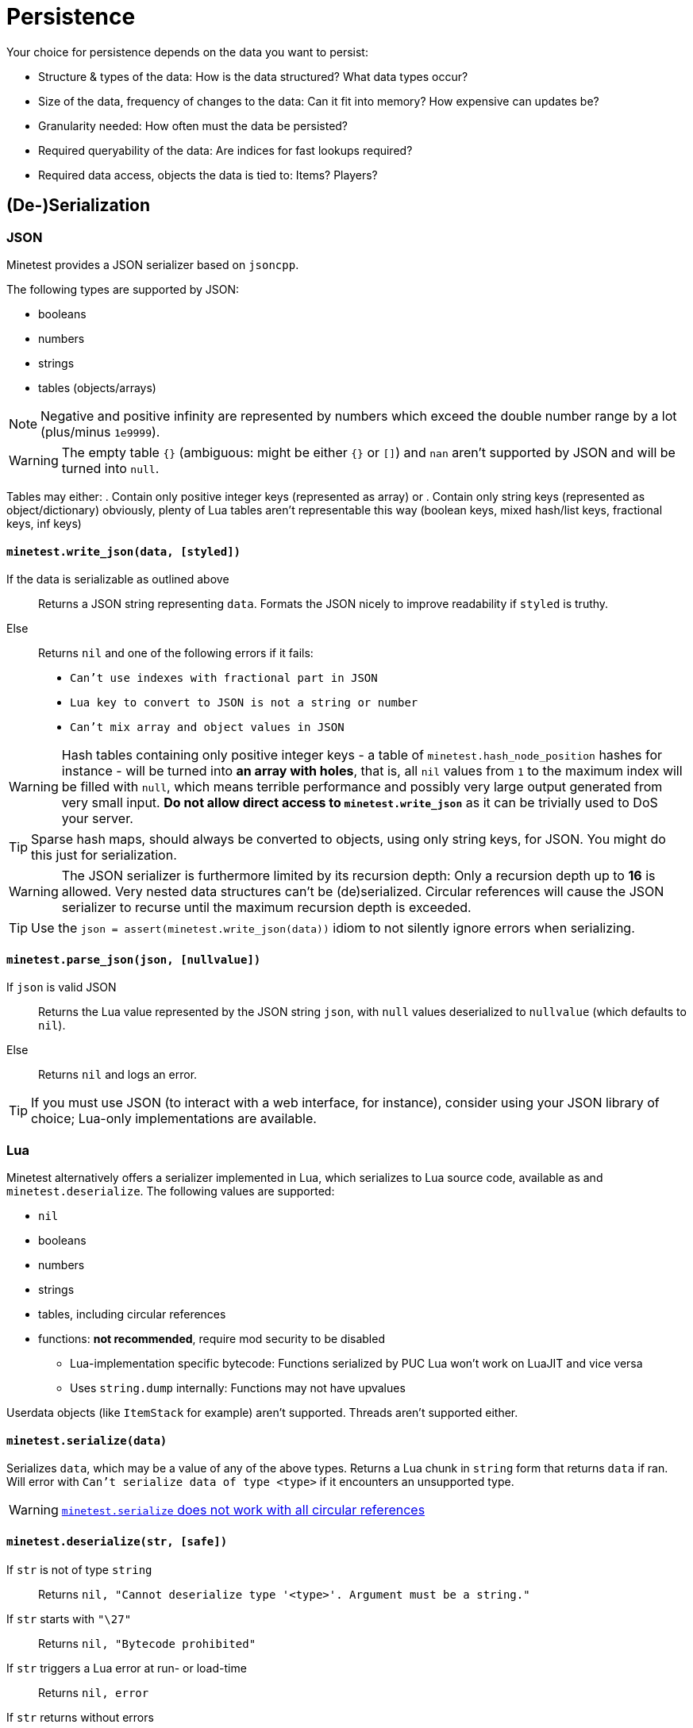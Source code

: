 = Persistence

Your choice for persistence depends on the data you want to persist:

* Structure & types of the data: How is the data structured? What data types occur?
* Size of the data, frequency of changes to the data: Can it fit into memory? How expensive can updates be?
* Granularity needed: How often must the data be persisted?
* Required queryability of the data: Are indices for fast lookups required?
* Required data access, objects the data is tied to: Items? Players?

== (De-)Serialization

=== JSON

Minetest provides a JSON serializer based on `jsoncpp`.

The following types are supported by JSON:

* booleans
* numbers
* strings
* tables (objects/arrays)

NOTE: Negative and positive infinity are represented by numbers which exceed the double number range by a lot (plus/minus `1e9999`).

WARNING: The empty table `{}` (ambiguous: might be either `{}` or `[]`) and `nan` aren't supported by JSON and will be turned into `null`.

Tables may either:
. Contain only positive integer keys (represented as array) or
. Contain only string keys (represented as object/dictionary)
obviously, plenty of Lua tables aren't representable this way (boolean keys, mixed hash/list keys, fractional keys, inf keys)

==== `minetest.write_json(data, [styled])`

If the data is serializable as outlined above:: Returns a JSON string representing `data`. Formats the JSON nicely to improve readability if `styled` is truthy.
Else:: Returns `nil` and one of the following errors if it fails:
* `Can't use indexes with fractional part in JSON`
* `Lua key to convert to JSON is not a string or number`
* `Can't mix array and object values in JSON`

WARNING: Hash tables containing only positive integer keys - a table of `minetest.hash_node_position` hashes for instance - will be turned into *an array with holes*, that is, all `nil` values from `1` to the maximum index will be filled with `null`, which means terrible performance and possibly very large output generated from very small input. *Do not allow direct access to `minetest.write_json`* as it can be trivially used to DoS your server.

TIP: Sparse hash maps, should always be converted to objects, using only string keys, for JSON. You might do this just for serialization.

WARNING: The JSON serializer is furthermore limited by its recursion depth: Only a recursion depth up to *16* is allowed. Very nested data structures can't be (de)serialized. Circular references will cause the JSON serializer to recurse until the maximum recursion depth is exceeded.

TIP: Use the `json = assert(minetest.write_json(data))` idiom to not silently ignore errors when serializing.

==== `minetest.parse_json(json, [nullvalue])`

If `json` is valid JSON:: Returns the Lua value represented by the JSON string `json`, with `null` values deserialized to `nullvalue` (which defaults to `nil`).
Else:: Returns `nil` and logs an error.

TIP: If you must use JSON (to interact with a web interface, for instance), consider using your JSON library of choice; Lua-only implementations are available.

=== Lua

Minetest alternatively offers a serializer implemented in Lua, which serializes to Lua source code, available as  and `minetest.deserialize`. The following values are supported:

* `nil`
* booleans
* numbers
* strings
* tables, including circular references
* functions: *not recommended*, require mod security to be disabled
** Lua-implementation specific bytecode: Functions serialized by PUC Lua won't work on LuaJIT and vice versa
** Uses `string.dump` internally: Functions may not have upvalues

Userdata objects (like `ItemStack` for example) aren't supported. Threads aren't supported either.

==== `minetest.serialize(data)`

Serializes `data`, which may be a value of any of the above types. Returns a Lua chunk in `string` form that returns `data` if ran. Will error with `Can't serialize data of type <type>` if it encounters an unsupported type.

WARNING: https://github.com/minetest/minetest/issues/8719[`minetest.serialize` does not work with all circular references]

==== `minetest.deserialize(str, [safe])`

If `str` is not of type `string`:: Returns `nil, "Cannot deserialize type '<type>'. Argument must be a string."`
If `str` starts with `"\27"`:: Returns `nil, "Bytecode prohibited"`
If `str` triggers a Lua error at run- or load-time:: Returns `nil, error`
If `str` returns without errors:: Returns the first value returned by executing the chunk `str` without arguments


If `safe` is truthy, serialized functions will be deserialized to `nil`. This will trigger an error if functions are used as table keys (`{[function()end] = true}`). Otherwise, serialized functions will get an empty function environment set - only being able to operate on literals and arguments.

TIP: Use of the `data = assert(minetest.deserialize(lua, safe))` idiom is recommended.

[WARNING]
.https://github.com/minetest/minetest/issues/8719[`minetest.deserialize` does not support `nan` and `inf`]
====
* `-nan` or `-inf` anywhere within the data as well as positive `inf` as a table key will cause deserialization to fail, returning an error
* Positive `inf` or positive `nan` elsewhere will be turned into `nil`
====

WARNING: https://github.com/minetest/minetest/issues/7574[`minetest.deserialize` errors on large objects on LuaJIT]

== Engine-provided default persistence

Nodes (consisting of nodenames, param1 and param2) are persisted automatically as part of mapblocks. Granularity is controlled by the `server_map_save_interval` setting.

A handful of player properties (HP, position, pitch, yaw, breath) are persisted as well.

== Storage options

=== Database server / the ominous cloud

You can use Minetest's HTTP library to communicate with webservers, which might store data for you.

Other ways of Inter-Process Communication that can be leveraged to communicate with a database include *sockets*, provided through the `luasockets` library (requiring an insecure environment and an accessible installation). If the database server runs on the same machine, you might decide to use file bridges for IPC.

=== Lightweight database library

Requires an insecure environment and an installation of the database library that is accessible to Minetest. SQLite3, available through the `lsqlite3` luarocks package, is a popular choice here and used for instance by the https://github.com/shivajiva101/sban[sban] mod.

=== String stores

==== Entity staticdata

Tied to entities. The serialized string must be returned by `get_staticdata` and is passed to `on_activate`.

==== File store

Usually tied to world or mod paths. The simplest approach reads the file at load time and writes it on shutdown. As `on_shutdown` may however not be called in the case of a crash - or even worse, a power outage might abruptly shut down the server without calling anything - this provides a rather poor granularity, as all changes to the data during the uptime may be lost.

You may simply serialize your data and write it to a file on every update. If your data is rather larger or gets updated frequently, a full serialization might negatively impact performance.
Performance can be improved at the expense of granularity by saving periodically and choosing "long" periods.
A transaction log improves performance by only storing changes, at the expense of disk space.

TIP: A mix of both approaches can provide satisfying results, logging only changes and rewriting the logfile periodically to keep disk space waste acceptable.

For special cases like logging, an append-only file may be the ideal solution if using the global `minetest.log` is not desirable.

=== Key-value store

==== Filesystem

On systems that provide a decent filesystem implementation (that is, everything except Windows), you can use filenames/filepaths as keys and files as values. On poor filesystems, you might be heavily limited by absolute path character limits; lots of small files might lead to fragmentation. A nested hierarchical key-value store is possible through directory structures, which can be managed and traversed using:
* `minetest.mkdir`
* `minetest.rmdir`
* `minetest.cpdir`
* `minetest.mvdir`
* `minetest.get_dir_list`

If you want to mitigate the risk of data loss, you can use `minetest.safe_file_write` when rewriting files.
// TODO document FS helpers thoroughly elsewhere

==== Configuration files

The `Settings` object allows you to operate on configuration files, getting & setting key-value entries and saving the file. The main `Settings` object `minetest.settings` can be used to persist a few settings "globally" - bleeding everywhere. This is horribly abused by the mainmenu to store stuff like the last selected game. Don't be like the mainmenu. Configuration files are presumably easy to edit for users, but so is Lua.

==== MetaDataRefs

Minetest provides metadata objects which all provide a simple string k/v store, tied to four different game "objects":

. ItemStacks: ItemStackMetaRef: Fully sent to clients; serialized within inventories, which may be serialized within mapblocks
. Node positions: NodeMetaRef: Sent to clients, but fields can be marked as private; serialized somewhere within mapblocks
. Players: PlayerMetaRef: Properly SQLite-backed k/v storage, but only available while the player is online
. Mods: Mod storage: Currently JSON-backed with limited granularity, unsuitable for large data, as serialization will block the main thread, but there is https://github.com/minetest/minetest/pull/11763[a PR to fix this]

Utilities for setting & getting non-string datatypes like integers and floats are provided; the datatype is however not stored with the entries.

WARNING: There is a hard cap for the serialized size of ItemStackMeta at `65536` characters; strings above this can't be sent using the current network protocol and will trigger a server crash. Make sure to stay well below this in order for inventories - which may contain hundreds of ItemStacks with meta - not to crash the server when being sent.

TIP: Store only small data in ItemStackMetaRefs. Make sure to limit user input.
